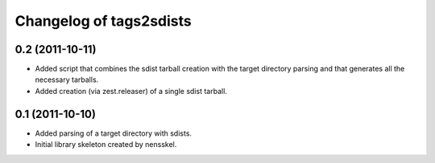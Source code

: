 Changelog of tags2sdists
===================================================


0.2 (2011-10-11)
----------------

- Added script that combines the sdist tarball creation with the target
  directory parsing and that generates all the necessary tarballs.

- Added creation (via zest.releaser) of a single sdist tarball.


0.1 (2011-10-10)
----------------

- Added parsing of a target directory with sdists.

- Initial library skeleton created by nensskel.
